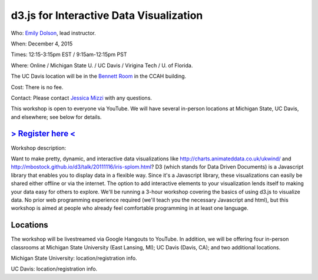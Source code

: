 d3.js for Interactive Data Visualization
========================================

Who: `Emily Dolson <http://cse.msu.edu/~dolsonem/>`__, lead instructor.

When: December 4, 2015

Times: 12:15-3:15pm EST / 9:15am-12:15pm PST

Where: Online / Michigan State U. / UC Davis / Virigina Tech / U. of Florida.  

The UC Davis location will be in the `Bennett Room <http://dib-training.readthedocs.org/en/pub/Bennett-room.html>`__
in the CCAH building.

Cost: There is no fee.

Contact: Please contact `Jessica Mizzi <mailto:jessica.mizzi@gmail.com>`__ with any questions.

This workshop is open to everyone via YouTube.  We will have several in-person
locations at Michigan State, UC Davis, and elsewhere; see below for details.

`> Register here < <https://www.eventbrite.com/e/d3js-for-interactive-data-visualization-tickets-19606308998>`__
---------------------------------------------------------------------------------------------------------------

Workshop description:

Want to make pretty, dynamic, and interactive data visualizations like
http://charts.animateddata.co.uk/ukwind/ and
http://mbostock.github.io/d3/talk/20111116/iris-splom.html? D3 (which
stands for Data Driven Documents) is a Javascript library that enables
you to display data in a flexible way. Since it's a Javascript
library, these visualizations can easily be shared either offline or
via the internet. The option to add interactive elements to your
visualization lends itself to making your data easy for others to
explore. We'll be running a 3-hour workshop covering the basics of 
using d3.js to visualize data. No
prior web programming experience required (we'll teach you the
necessary Javascript and html), but this workshop is aimed at people
who already feel comfortable programming in at least one language.

Locations
---------

The workshop will be livestreamed via Google Hangouts to YouTube.  In
addition, we will be offering four in-person classrooms at Michigan State
University (East Lansing, MI); UC Davis (Davis, CA); and two additional
locations.

Michigan State University: location/registration info.

UC Davis: location/registration info.
